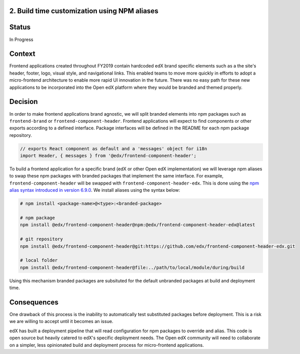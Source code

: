 2. Build time customization using NPM aliases
---------------------------------------------

Status
------

In Progress

Context
-------

Frontend applications created throughout FY2019 contain hardcoded edX brand specific elements
such as a the site's header, footer, logo, visual style, and navigational links. This enabled
teams to move more quickly in efforts to adopt a micro-frontend architecture to enable more
rapid UI innovation in the future. There was no easy path for these new applications to be
incorporated into the Open edX platform where they would be branded and themed properly.

Decision
--------

In order to make frontend applications brand agnostic, we will split branded elements into
npm packages such as ``frontend-brand`` or ``frontend-component-header``. Frontend applications
will expect to find components or other exports according to a defined interface. Package
interfaces will be defined in the README for each npm package repository.

.. code-block:: javascript

  // exports React component as default and a 'messages' object for i18n 
  import Header, { messages } from '@edx/frontend-component-header';

To build a frontend application for a specific brand (edX or other Open edX implementation) we
will leverage npm aliases to swap these npm packages with branded packages that implement the
same interface. For example, ``frontend-component-header`` will be swapped with
``frontend-component-header-edx``. This is done using the 
`npm alias syntax introduced in version 6.9.0`_. We install aliases using the syntax below:

.. code-block:: bash
  
  # npm install <package-name>@<type>:<branded-package>
  
  # npm package
  npm install @edx/frontend-component-header@npm:@edx/frontend-component-header-edx@latest

  # git repository
  npm install @edx/frontend-component-header@git:https://github.com/edx/frontend-component-header-edx.git
  
  # local folder
  npm install @edx/frontend-component-header@file:../path/to/local/module/during/build

Using this mechanism branded packages are subsituted for the default unbranded packages at build
and deployment time.

.. _npm alias syntax introduced in version 6.9.0: https://github.com/npm/rfcs/blob/latest/implemented/0001-package-aliases.md

Consequences
------------

One drawback of this process is the inability to automatically test substituted packages before
deployment. This is a risk we are willing to accept until it becomes an issue.

edX has built a deployment pipeline that will read configuration for npm packages to override
and alias. This code is open source but heavily catered to edX's specific deployment needs.
The Open edX community will need to collaborate on a simpler, less opinionated build and 
deployment process for micro-frontend applications.
